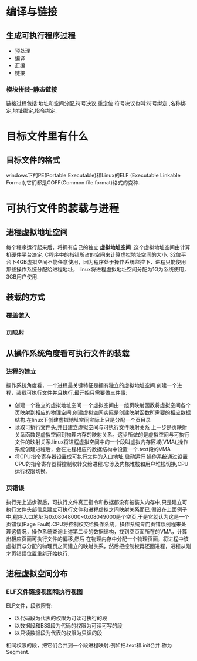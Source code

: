 * 编译与链接
** 生成可执行程序过程
 - 预处理
 - 编译
 - 汇编
 - 链接
*** 模块拼装--静态链接
     链接过程包括:地址和空间分配,符号决议,重定位
     符号决议也叫:符号绑定 ,名称绑定,地址绑定,指令绑定.
* 目标文件里有什么
** 目标文件的格式
    windows下的PE(Portable Executable)和Linux的ELF (Executable Linkable Format),它们都是COFF(Common file format)格式的变种.
* 可执行文件的装载与进程
** 进程虚拟地址空间
每个程序运行起来后，将拥有自己的独立 *虚拟地址空间* ,这个虚拟地址空间由计算机硬件平台决定.
C程序中的指针所占的空间来计算虚拟地址空间的大小.
32位平台下4GB虚拟空间不能任意使用，因为程序处于操作系统监控下，进程只能使用那些操作系统分配给进程地址，
linux将进程虚拟地址空间分配为1G为系统使用，3GB用户使用.
** 装载的方式
*** 覆盖装入
*** 页映射
** 从操作系统角度看可执行文件的装载
*** 进程的建立
操作系统角度看，一个进程最关键特征是拥有独立的虚拟地址空间.创建一个进程，装载可执行文件并且执行.最开始只需要做三件事:
- 创建一个独立的虚拟地址空间
  一个虚拟空间由一组页映射函数将虚拟空间各个页映射到相应的物理空间,创建虚拟空间实际是创建映射函数所需要的相应数据结构.在linux下创建虚拟地址空间实际上只是分配一个页目录
- 读取可执行文件头,并且建立虚拟空间与可执行文件映射关系
  上一步是页映射关系函数是虚拟空间到物理内存的映射关系。这步所做的是虚拟空间与可执行文件的映射关系.linux将进程虚拟空间中的一个段叫虚拟内存区域(VMA),操作系统创建进程后，会在进程相应的数据结构中设置一个.text段的VMA
- 将CPU指令寄存器设置成可执行文件的入口地址,启动运行
  操作系统通过设置CPU的指令寄存器将控制权转交给进程.它涉及内核堆栈和用户堆栈切换,CPU运行权限切换.
*** 页错误 
  执行完上述步骤后，可执行文件真正指令和数据都没有被装入内存中,只是建立可执行文件头部信息建立可执行文件和进程虚拟之间映射关系而已.假设在上面例子中,程序入口地址为0x08048000~0x08049000是个空页,于是它就认为这是一个页错误(Page Fault).CPU将控制权交给操作系统，操作系统专门页错误例程来处理这情况，操作系统查询上述第二步的数据结构，找到空页面所在的VMA，计算出相应页面可执行文件的偏移,然后 在物理内存中分配一个物理页面，将进程中该虚拟页与分配的物理页之间建立的映射关系，然后把控制权再还回进程，进程从刚才页错误位置重新开始执行.
** 进程虚拟空间分布
*** ELF文件链接视图和执行视图
  ELF文件，段权限有:
- 以代码段为代表的权限为可读可执行的段
- 以数据段和BSS段为代码的权限为可读可写的段
- 以只读数据段为代表的权限为只读的段
相同权限的段，把它们合并到一个段进程映射.例如把.text和.init合并.称为Segment.
